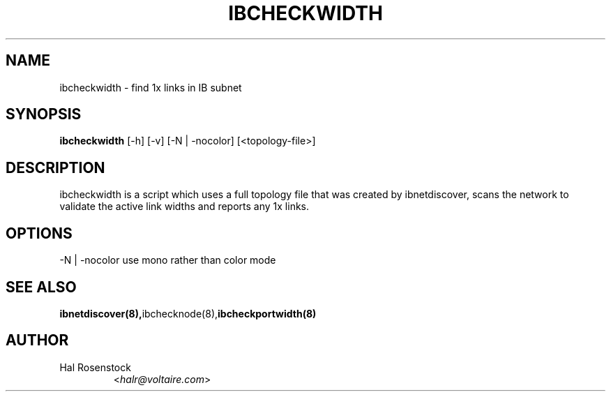 .TH IBCHECKWIDTH 8 "February 1, 2007" "OpenIB" "OpenIB Diagnostics"

.SH NAME
ibcheckwidth \- find 1x links in IB subnet

.SH SYNOPSIS
.B ibcheckwidth
[\-h] [\-v] [\-N | \-nocolor] [<topology-file>]

.SH DESCRIPTION
.PP
ibcheckwidth is a script which uses a full topology file that was created by 
ibnetdiscover, scans the network to validate the active link widths and 
reports any 1x links.

.SH OPTIONS
.PP
\-N | \-nocolor use mono rather than color mode

.SH SEE ALSO
.BR ibnetdiscover(8), ibchecknode(8), ibcheckportwidth(8)

.SH AUTHOR
.TP
Hal Rosenstock
.RI < halr@voltaire.com >
